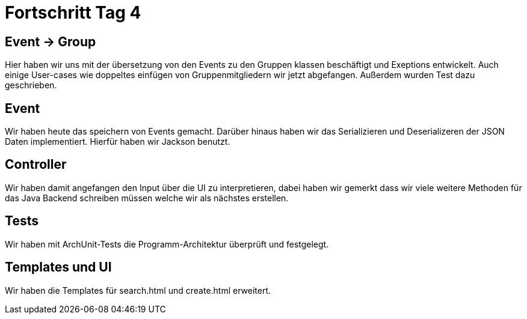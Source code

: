 = Fortschritt Tag 4

== Event -> Group

Hier haben wir uns mit der übersetzung von den Events zu den Gruppen klassen beschäftigt und Exeptions entwickelt.
Auch einige User-cases wie doppeltes einfügen von Gruppenmitgliedern wir jetzt abgefangen.
Außerdem wurden Test dazu geschrieben.

== Event

Wir haben heute das speichern von Events gemacht.
Darüber hinaus haben wir das Serializieren und Deserializeren der JSON Daten implementiert.
Hierfür haben wir Jackson benutzt.

== Controller

Wir haben damit angefangen den Input über die UI zu interpretieren, dabei haben wir gemerkt dass wir viele weitere Methoden für das Java Backend schreiben müssen welche wir als nächstes erstellen.

== Tests

Wir haben mit ArchUnit-Tests die Programm-Architektur überprüft und festgelegt.

== Templates und UI

Wir haben die Templates für search.html und create.html erweitert.
